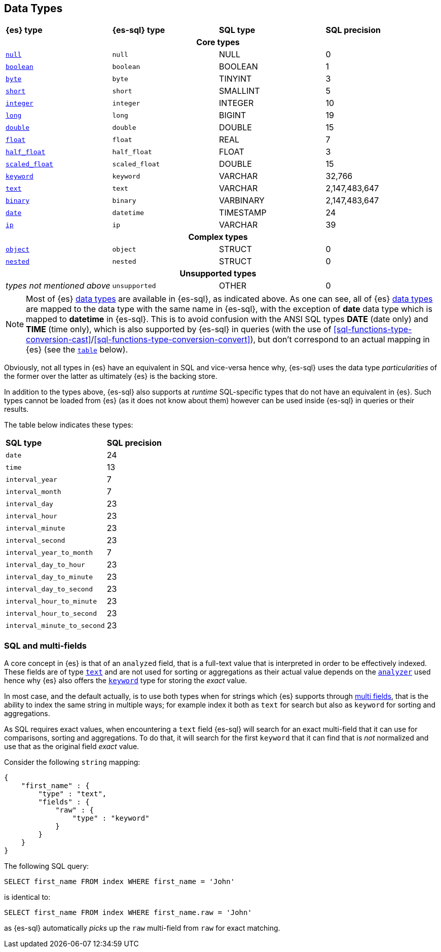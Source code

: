 [role="xpack"]
[testenv="basic"]
[[sql-data-types]]
== Data Types

[cols="^,^m,^,^"]

|===
s|{es} type
s|{es-sql} type
s|SQL type
s|SQL precision

4+h| Core types

| <<null-value, `null`>>      | null          | NULL        | 0
| <<boolean, `boolean`>>      | boolean       | BOOLEAN     | 1
| <<number, `byte`>>          | byte          | TINYINT     | 3
| <<number, `short`>>         | short         | SMALLINT    | 5
| <<number, `integer`>>       | integer       | INTEGER     | 10
| <<number, `long`>>          | long          | BIGINT      | 19
| <<number, `double`>>        | double        | DOUBLE      | 15
| <<number, `float`>>         | float         | REAL        | 7
| <<number, `half_float`>>    | half_float    | FLOAT       | 3
| <<number, `scaled_float`>>  | scaled_float  | DOUBLE      | 15
| <<keyword, `keyword`>>      | keyword       | VARCHAR     | 32,766
| <<text, `text`>>            | text          | VARCHAR     | 2,147,483,647
| <<binary, `binary`>>        | binary        | VARBINARY   | 2,147,483,647
| <<date, `date`>>            | datetime      | TIMESTAMP   | 24
| <<ip, `ip`>>                | ip            | VARCHAR     | 39

4+h| Complex types

| <<object, `object`>>        | object        | STRUCT      | 0
| <<nested, `nested`>>        | nested        | STRUCT      | 0

4+h| Unsupported types

| _types not mentioned above_ | unsupported   | OTHER       | 0

|===

[NOTE]
Most of {es} <<mapping-types, data types>> are available in {es-sql}, as indicated above.
As one can see, all of {es} <<mapping-types, data types>> are mapped to the data type with the same
name in {es-sql}, with the exception of **date** data type which is mapped to **datetime** in {es-sql}.
This is to avoid confusion with the ANSI SQL types **DATE** (date only) and **TIME** (time only), which is also
supported by {es-sql} in queries (with the use of
<<sql-functions-type-conversion-cast>>/<<sql-functions-type-conversion-convert>>), but don't correspond to an
actual mapping in {es} (see the <<es-sql-only-types, `table`>> below).

Obviously, not all types in {es} have an equivalent in SQL and vice-versa hence why, {es-sql}
uses the data type _particularities_ of the former over the latter as ultimately {es} is the backing store.

In addition to the types above, {es-sql} also supports at _runtime_ SQL-specific types that do not have an equivalent in {es}.
Such types cannot be loaded from {es} (as it does not know about them) however can be used inside {es-sql} in queries or their results.

[[es-sql-only-types]]

The table below indicates these types:

[cols="^m,^"]

|===
s|SQL type
s|SQL precision


| date                      | 24
| time                      | 13
| interval_year             | 7
| interval_month            | 7
| interval_day              | 23
| interval_hour             | 23
| interval_minute           | 23
| interval_second           | 23
| interval_year_to_month    | 7
| interval_day_to_hour      | 23
| interval_day_to_minute    | 23
| interval_day_to_second    | 23
| interval_hour_to_minute   | 23
| interval_hour_to_second   | 23
| interval_minute_to_second | 23

|===


[[sql-multi-field]]
[float]
=== SQL and multi-fields

A core concept in {es} is that of an `analyzed` field, that is a full-text value that is interpreted in order
to be effectively indexed. These fields are of type <<text, `text`>> and are not used for sorting or aggregations as their actual value depends on the <<analyzer, `analyzer`>> used hence why {es} also offers the <<keyword, `keyword`>> type for storing the _exact_
value.

In most case, and the default actually, is to use both types when for strings which {es} supports through <<multi-fields, multi fields>>, that is the ability to index the same string in multiple ways; for example index it both as `text` for search but also as `keyword` for sorting and aggregations.

As SQL requires exact values, when encountering a `text` field {es-sql} will search for an exact multi-field that it can use for comparisons, sorting and aggregations.
To do that, it will search for the first `keyword` that it can find that is _not_ normalized and use that as the original field _exact_ value.

Consider the following `string` mapping:

[source, js]
----
{
    "first_name" : {
        "type" : "text",
        "fields" : {
            "raw" : {
                "type" : "keyword"
            }
        }
    }
}
----
// NOTCONSOLE

The following SQL query:

[source, sql]
----
SELECT first_name FROM index WHERE first_name = 'John'
----

is identical to:

[source, sql]
----
SELECT first_name FROM index WHERE first_name.raw = 'John'
----

as {es-sql} automatically _picks_ up the `raw` multi-field from `raw` for exact matching.

